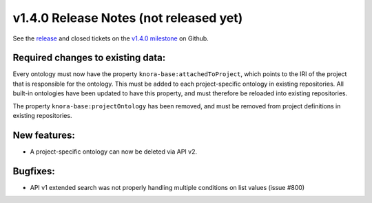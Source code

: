 .. Copyright © 2015-2018 the contributors (see Contributors.md).

   This file is part of Knora.

   Knora is free software: you can redistribute it and/or modify
   it under the terms of the GNU Affero General Public License as published
   by the Free Software Foundation, either version 3 of the License, or
   (at your option) any later version.

   Knora is distributed in the hope that it will be useful,
   but WITHOUT ANY WARRANTY; without even the implied warranty of
   MERCHANTABILITY or FITNESS FOR A PARTICULAR PURPOSE.  See the
   GNU Affero General Public License for more details.

   You should have received a copy of the GNU Affero General Public
   License along with Knora.  If not, see <http://www.gnu.org/licenses/>.

***************************************
v1.4.0 Release Notes (not released yet)
***************************************

See the `release`_ and closed tickets on the `v1.4.0 milestone`_ on Github.


Required changes to existing data:
----------------------------------

Every ontology must now have the property ``knora-base:attachedToProject``, which points to the IRI of the
project that is responsible for the ontology. This must be added to each project-specific ontology in existing
repositories. All built-in ontologies have been updated to have this property, and must therefore be reloaded
into existing repositories.

The property ``knora-base:projectOntology`` has been removed, and must be removed from project
definitions in existing repositories.

New features:
-------------

- A project-specific ontology can now be deleted via API v2.

Bugfixes:
---------

- API v1 extended search was not properly handling multiple conditions on list values (issue #800)

.. _release: https://github.com/dhlab-basel/Knora/releases/tag/v1.4.0
.. _v1.4.0 milestone: https://github.com/dhlab-basel/Knora/milestone/8
